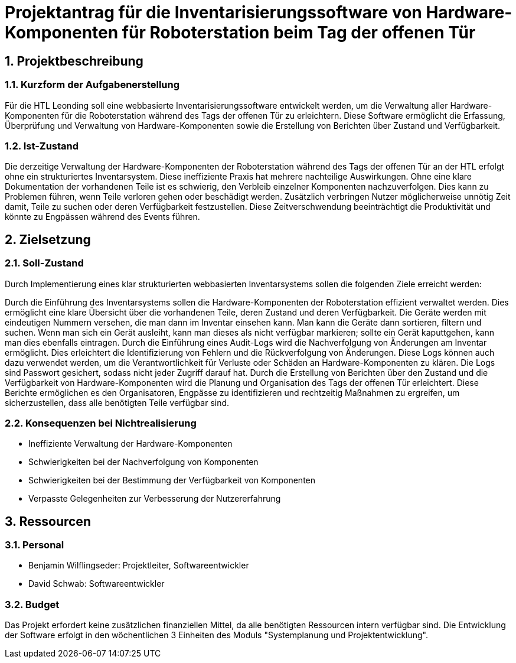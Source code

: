 = Projektantrag für die Inventarisierungssoftware von Hardware-Komponenten für Roboterstation beim Tag der offenen Tür

:sectnums:

== Projektbeschreibung

=== Kurzform der Aufgabenerstellung
Für die HTL Leonding soll eine webbasierte Inventarisierungssoftware entwickelt werden, um die Verwaltung aller Hardware-Komponenten für die Roboterstation während des Tags der offenen Tür zu erleichtern. Diese Software ermöglicht die Erfassung, Überprüfung und Verwaltung von Hardware-Komponenten sowie die Erstellung von Berichten über Zustand und Verfügbarkeit.

=== Ist-Zustand
Die derzeitige Verwaltung der Hardware-Komponenten der Roboterstation während des Tags der offenen Tür an der HTL erfolgt ohne ein strukturiertes Inventarsystem. Diese ineffiziente Praxis hat mehrere nachteilige Auswirkungen. Ohne eine klare Dokumentation der vorhandenen Teile ist es schwierig, den Verbleib einzelner Komponenten nachzuverfolgen. Dies kann zu Problemen führen, wenn Teile verloren gehen oder beschädigt werden. Zusätzlich verbringen Nutzer möglicherweise unnötig Zeit damit, Teile zu suchen oder deren Verfügbarkeit festzustellen. Diese Zeitverschwendung beeinträchtigt die Produktivität und könnte zu Engpässen während des Events führen.

== Zielsetzung

=== Soll-Zustand
Durch Implementierung eines klar strukturierten webbasierten Inventarsystems sollen die folgenden Ziele erreicht werden:

Durch die Einführung des Inventarsystems sollen die Hardware-Komponenten der Roboterstation effizient verwaltet werden. Dies ermöglicht eine klare Übersicht über die vorhandenen Teile, deren Zustand und deren Verfügbarkeit. Die Geräte werden mit eindeutigen Nummern versehen, die man dann im Inventar einsehen kann. Man kann die Geräte dann sortieren, filtern und suchen. Wenn man sich ein Gerät ausleiht, kann man dieses als nicht verfügbar markieren; sollte ein Gerät kaputtgehen, kann man dies ebenfalls eintragen.  Durch die Einführung eines Audit-Logs wird die Nachverfolgung von Änderungen am Inventar ermöglicht. Dies erleichtert die Identifizierung von Fehlern und die Rückverfolgung von Änderungen. Diese Logs können auch dazu verwendet werden, um die Verantwortlichkeit für Verluste oder Schäden an Hardware-Komponenten zu klären. Die Logs sind Passwort gesichert, sodass nicht jeder Zugriff darauf hat. Durch die Erstellung von Berichten über den Zustand und die Verfügbarkeit von Hardware-Komponenten wird die Planung und Organisation des Tags der offenen Tür erleichtert. Diese Berichte ermöglichen es den Organisatoren, Engpässe zu identifizieren und rechtzeitig Maßnahmen zu ergreifen, um sicherzustellen, dass alle benötigten Teile verfügbar sind.

=== Konsequenzen bei Nichtrealisierung
* Ineffiziente Verwaltung der Hardware-Komponenten
* Schwierigkeiten bei der Nachverfolgung von Komponenten
* Schwierigkeiten bei der Bestimmung der Verfügbarkeit von Komponenten
* Verpasste Gelegenheiten zur Verbesserung der Nutzererfahrung

== Ressourcen
=== Personal
* Benjamin Wilflingseder: Projektleiter, Softwareentwickler
* David Schwab: Softwareentwickler

=== Budget
Das Projekt erfordert keine zusätzlichen finanziellen Mittel, da alle benötigten Ressourcen intern verfügbar sind. Die Entwicklung der Software erfolgt in den wöchentlichen 3 Einheiten des Moduls "Systemplanung und Projektentwicklung".